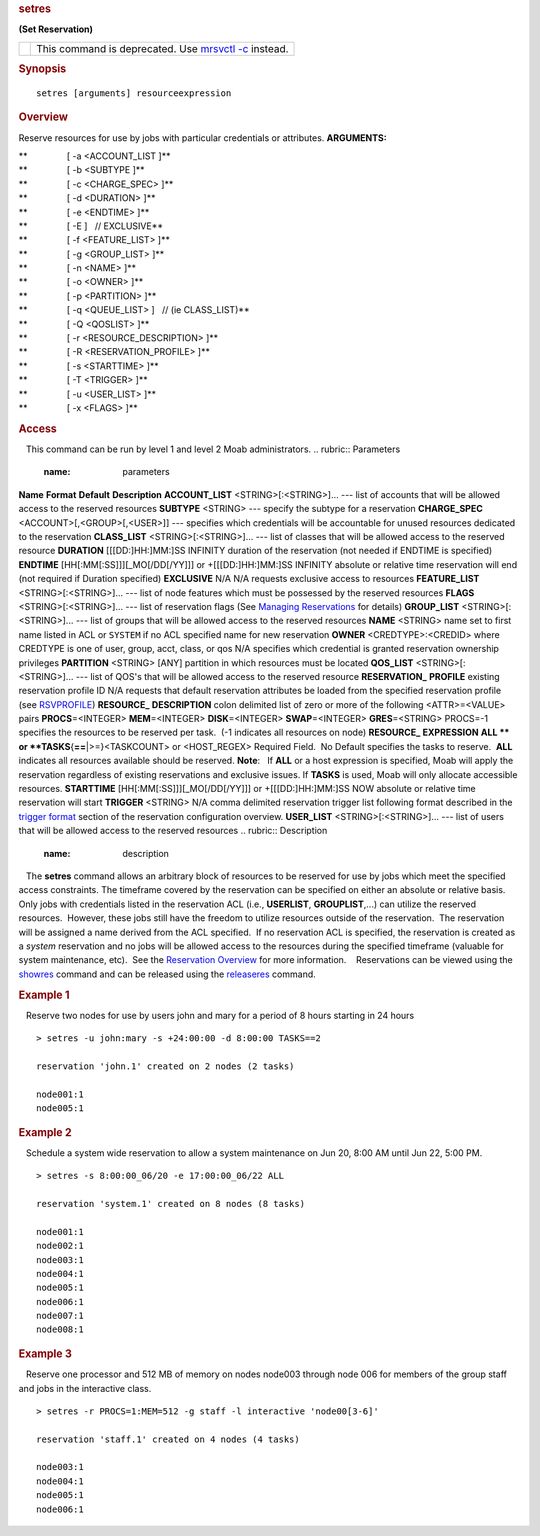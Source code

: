 
.. rubric:: setres
   :name: setres

**(Set Reservation)**

+----------+---------------------------------------------------------------------------------+
| |Note|   | This command is deprecated. Use `mrsvctl -c <mrsvctl.html#CREATE>`__ instead.   |
+----------+---------------------------------------------------------------------------------+

.. rubric:: Synopsis
   :name: synopsis

::

    setres [arguments] resourceexpression

.. rubric:: Overview
   :name: overview

Reserve resources for use by jobs with particular credentials or
attributes.
**ARGUMENTS:**

| **                [ -a <ACCOUNT\_LIST ]**
| **                [ -b <SUBTYPE ]**
| **                [ -c <CHARGE\_SPEC> ]**
| **                [ -d <DURATION> ]**
| **                [ -e <ENDTIME> ]**
| **                [ -E ]   // EXCLUSIVE**
| **                [ -f <FEATURE\_LIST> ]**
| **                [ -g <GROUP\_LIST> ]**
| **                [ -n <NAME> ]**
| **                [ -o <OWNER> ]**
| **                [ -p <PARTITION> ]**
| **                [ -q <QUEUE\_LIST> ]   // (ie CLASS\_LIST)**
| **                [ -Q <QOSLIST> ]**
| **                [ -r <RESOURCE\_DESCRIPTION> ]**
| **                [ -R <RESERVATION\_PROFILE> ]**
| **                [ -s <STARTTIME> ]**
| **                [ -T <TRIGGER> ]**
| **                [ -u <USER\_LIST> ]**
| **                [ -x <FLAGS> ]**

.. rubric:: Access
   :name: access

   This command can be run by level 1 and level 2 Moab administrators.
.. rubric:: Parameters
   :name: parameters

**Name**
**Format**
**Default**
**Description**
**ACCOUNT\_LIST**
<STRING>[:<STRING>]...
---
list of accounts that will be allowed access to the reserved resources
**SUBTYPE**
<STRING>
---
specify the subtype for a reservation
**CHARGE\_SPEC**
<ACCOUNT>[,<GROUP>[,<USER>]]
---
specifies which credentials will be accountable for unused resources
dedicated to the reservation
**CLASS\_LIST**
<STRING>[:<STRING>]...
---
list of classes that will be allowed access to the reserved resource
**DURATION**
[[[DD:]HH:]MM:]SS
INFINITY
duration of the reservation (not needed if ENDTIME is specified)
**ENDTIME**
[HH[:MM[:SS]]][\_MO[/DD[/YY]]] 
or 
+[[[DD:]HH:]MM:]SS
INFINITY
absolute or relative time reservation will end (not required if Duration
specified)
**EXCLUSIVE**
N/A
N/A
requests exclusive access to resources
**FEATURE\_LIST**
<STRING>[:<STRING>]...
---
list of node features which must be possessed by the reserved resources
**FLAGS**
<STRING>[:<STRING>]...
---
list of reservation flags (See `Managing
Reservations <../7.1.5managingreservations.html>`__ for details)
**GROUP\_LIST**
<STRING>[:<STRING>]...
---
list of groups that will be allowed access to the reserved resources
**NAME**
<STRING>
name set to first name listed in ACL or ``SYSTEM`` if no ACL specified
name for new reservation
**OWNER**
<CREDTYPE>:<CREDID> where CREDTYPE is one of user, group, acct, class,
or qos
N/A
specifies which credential is granted reservation ownership privileges
**PARTITION**
<STRING>
[ANY]
partition in which resources must be located
**QOS\_LIST**
<STRING>[:<STRING>]...
---
list of QOS's that will be allowed access to the reserved resource
**RESERVATION\_**
**PROFILE**
existing reservation profile ID
N/A
requests that default reservation attributes be loaded from the
specified reservation profile (see
`RSVPROFILE <../a.fparameters.html#rsvprofile>`__)
**RESOURCE\_**
**DESCRIPTION**
colon delimited list of zero or more of the following <ATTR>=<VALUE>
pairs
**PROCS**\ =<INTEGER>
**MEM**\ =<INTEGER>
**DISK**\ =<INTEGER>
**SWAP**\ =<INTEGER> **GRES**\ =<STRING>
PROCS=-1
specifies the resources to be reserved per task.  (-1 indicates all
resources on node)
**RESOURCE\_**
**EXPRESSION**
**ALL **
or
**TASKS**\ {**==**\ \|>=}<TASKCOUNT> 
or 
<HOST\_REGEX>
Required Field.  No Default
specifies the tasks to reserve.  **ALL** indicates all resources
available should be reserved.
**Note**:   If **ALL** or a host expression is specified, Moab will
apply the reservation regardless of existing reservations and exclusive
issues. If **TASKS** is used, Moab will only allocate accessible
resources.
**STARTTIME**
[HH[:MM[:SS]]][\_MO[/DD[/YY]]] 
or 
+[[[DD:]HH:]MM:]SS
NOW
absolute or relative time reservation will start
**TRIGGER**
<STRING>
N/A
comma delimited reservation trigger list following format described in
the `trigger format <../7.1.5managingreservations.html#TRIGGER>`__
section of the reservation configuration overview.
**USER\_LIST**
<STRING>[:<STRING>]...
---
list of users that will be allowed access to the reserved resources
.. rubric:: Description
   :name: description

   The **setres** command allows an arbitrary block of resources to be
reserved for use by jobs which meet the specified access constraints. 
The timeframe covered by the reservation can be specified on either an
absolute or relative basis.  Only jobs with credentials listed in the
reservation ACL (i.e., **USERLIST**, **GROUPLIST**,...) can utilize the
reserved resources.  However, these jobs still have the freedom to
utilize resources outside of the reservation.  The reservation will be
assigned a name derived from the ACL specified.  If no reservation ACL
is specified, the reservation is created as a *system* reservation and
no jobs will be allowed access to the resources during the specified
timeframe (valuable for system maintenance, etc).  See the `Reservation
Overview <../7.1.1resoverview.html>`__ for more information.
   Reservations can be viewed using the `showres <showres.html>`__
command and can be released using the `releaseres <releaseres.html>`__
command.

.. rubric:: Example 1
   :name: example-1

   Reserve two nodes for use by users john and mary for a period of 8
hours starting in 24 hours

::

    > setres -u john:mary -s +24:00:00 -d 8:00:00 TASKS==2

    reservation 'john.1' created on 2 nodes (2 tasks)

    node001:1
    node005:1

.. rubric:: Example 2
   :name: example-2

   Schedule a system wide reservation to allow a system maintenance on
Jun 20, 8:00 AM until Jun 22, 5:00 PM.

::

    > setres -s 8:00:00_06/20 -e 17:00:00_06/22 ALL

    reservation 'system.1' created on 8 nodes (8 tasks)

    node001:1
    node002:1
    node003:1
    node004:1
    node005:1
    node006:1
    node007:1
    node008:1

.. rubric:: Example 3
   :name: example-3

   Reserve one processor and 512 MB of memory on nodes node003 through
node 006 for members of the group staff and jobs in the interactive
class.

::

    > setres -r PROCS=1:MEM=512 -g staff -l interactive 'node00[3-6]'

    reservation 'staff.1' created on 4 nodes (4 tasks)

    node003:1
    node004:1
    node005:1
    node006:1

.. |Note| image:: /resources/docs/images/caution.png

